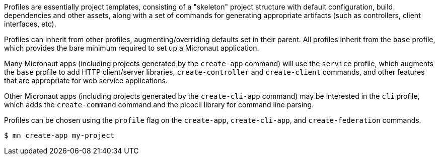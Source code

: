 Profiles are essentially project templates, consisting of a "skeleton" project structure with default configuration, build dependencies and other assets, along with a set of commands for generating appropriate artifacts (such as controllers, client interfaces, etc).

Profiles can inherit from other profiles, augmenting/overriding defaults set in their parent. All profiles inherit from the `base` profile, which provides the bare minimum required to set up a Micronaut application.

Many Micronaut apps (including projects generated by the `create-app` command) will use the `service` profile, which augments the `base` profile to add HTTP client/server libraries, `create-controller` and `create-client` commands, and other features that are appropriate for web service applications.

Other Micronaut apps (including projects generated by the `create-cli-app` command) may be interested in the `cli` profile, which adds the `create-command` command and the picocli library for command line parsing.

Profiles can be chosen using the `profile` flag on the `create-app`, `create-cli-app`, and `create-federation` commands.

[source,bash]
----
$ mn create-app my-project
----

//TODO: Include more details from https://docs.grails.org/latest/guide/profiles.html, add section on creating profiles